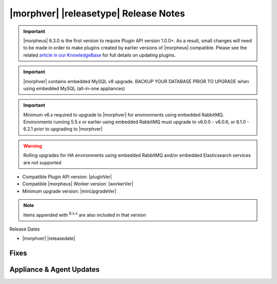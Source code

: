 .. _Release Notes:

**************************************
|morphver| |releasetype| Release Notes
**************************************

.. IMPORTANT:: |morpheus| 6.3.0 is the first version to require Plugin API version 1.0.0+. As a result, small changes will need to be made in order to make plugins created by earlier versions of |morpheus| compatible. Please see the related `article in our KnowledgeBase <https://support.morpheusdata.com/s/article/Making-plugins-compatible-with-Morpheus-6-3-0?language=en_US>`_ for full details on updating plugins.
.. IMPORTANT:: |morphver| contains embedded MySQL v8 upgrade. BACKUP YOUR DATABASE PRIOR TO UPGRADE when using embedded MySQL (all-in-one appliances)
.. IMPORTANT:: Minimum v6.x required to upgrade to |morphver| for environments using embedded RabbitMQ. Environments running 5.5.x or earlier using embedded RabbitMQ must upgrade to v6.0.0 - v6.0.6, or 6.1.0 - 6.2.1 prior to upgrading to |morphver|
.. WARNING:: Rolling upgrades for HA environments using embedded RabbitMQ and/or embedded Elasticsearch services are not supported

- Compatible Plugin API version: |pluginVer|
- Compatible |morpheus| Worker version: |workerVer|
- Minimum upgrade version: |minUpgradeVer|

.. NOTE:: Items appended with :superscript:`6.x.x` are also included in that version

Release Dates

- |morphver| |releasedate|

Fixes
=====



Appliance & Agent Updates
=========================
